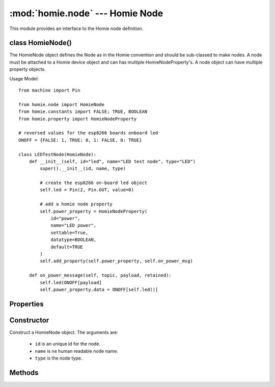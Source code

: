 .. _reference_homie_node:

:mod:`homie.node` --- Homie Node
################################

.. module:: homie.node
   :synopsis: Object for Homie node


This module provides an interface to the Homie node definition.


class HomieNode()
=================

The HomieNode object defines the Node as in the Homie convention and should be sub-classed to make nodes. A node must be attached to a Homie device object and can has multiple HomieNodeProperty's. A node object can have multiple property objects.

Usage Model::

    from machine import Pin

    from homie.node import HomieNode
    from homie.constants import FALSE; TRUE, BOOLEAN
    from homie.property import HomieNodeProperty

    # reversed values for the esp8266 boards onboard led
    ONOFF = {FALSE: 1, TRUE: 0, 1: FALSE, 0: TRUE}

    class LEDTestNode(HomieNode):
        def __init__(self, id="led", name="LED test node", type="LED")
            super().__init__(id, name, type)

            # create the esp8266 on-board led object
            self.led = Pin(2, Pin.OUT, value=0)

            # add a homie node property
            self.power_property = HomieNodeProperty(
                id="power",
                name="LED power",
                settable=True,
                datatype=BOOLEAN,
                default=TRUE
            )
            self.add_property(self.power_property, self.on_power_msg)

        def on_power_message(self, topic, payload, retained):
            self.led(ONOFF[payload]
            self.power_property.data = ONOFF[self.led()]

Properties
==========

.. data:: HomieNode.device

    This property will be set to the device object, when a node is registered to the device. With this the methods in the device object can be called from the node object.

Constructor
===========

.. class:: HomieNode(id, name, type)

    Construct a HomieNode object. The arguments are:

        - ``id`` is an unique id for the node.
        - ``name`` is ne human readable node name.
        - ``type`` is the node type.


Methods
=======

.. method:: HomieNode.add_property(self, p, cb=None)

    This method adds HomieNodeProperty objects to the node object. The arguments are:

        - ``p`` is a HomieNodeProperty object.
        - ``cb`` can be an optional message handler that gets called if the property topic receive a message.

.. method:: HomieNode.publish_properties(self)

    This method gets called from the device object on device start and publish all properties registered with the node to MQTT.

    This is an async method.

.. method:: HomieNode.publish_data(self)

    This method will be called from the device object async co-routine for publishing data.

    This is an async method.

.. method:: HomieNode.callback(self, topic, payload, retained)

    This method gets called when a payload arrive for a property registered with the node.

.. method:: HomieNode.broadcast_callback(self, topic, payload, retained)

    This method gets called on any homie broadcast message and should be implemented in the sub-class if the broadcast messages should be handled by the node.
